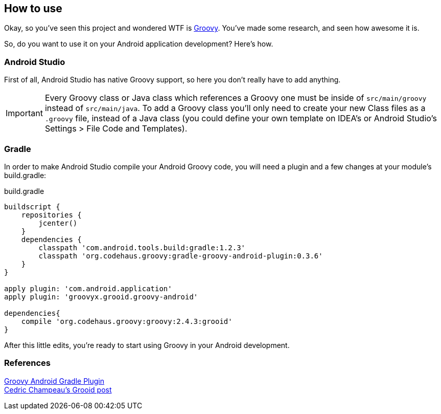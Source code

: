 == How to use

Okay, so you've seen this project and wondered WTF is http://groovy-lang.org[Groovy]. You've made some research, and seen how awesome it is.

So, do you want to use it on your Android application development? Here's how.

=== Android Studio

First of all, Android Studio has native Groovy support, so here you don't really have to add anything.

IMPORTANT: Every Groovy class or Java class which references a Groovy one must be inside of `src/main/groovy` instead of `src/main/java`. To add a Groovy class you'll only need to create your new Class files as a `.groovy` file, instead of a Java class (you could define your own template on IDEA's or Android Studio's Settings > File Code and Templates).

=== Gradle

In order to make Android Studio compile your Android Groovy code, you will need a plugin and a few changes at your module's build.gradle:

[source, groovy]
.build.gradle
----
buildscript {
    repositories {
        jcenter()
    }
    dependencies {
        classpath 'com.android.tools.build:gradle:1.2.3'
        classpath 'org.codehaus.groovy:gradle-groovy-android-plugin:0.3.6'
    }
}

apply plugin: 'com.android.application'
apply plugin: 'groovyx.grooid.groovy-android'

dependencies{
    compile 'org.codehaus.groovy:groovy:2.4.3:grooid'
}
----

After this little edits, you're ready to start using Groovy in your Android development.

=== References

https://github.com/groovy/groovy-android-gradle-plugin[Groovy Android Gradle Plugin] +
http://melix.github.io/blog/2014/06/grooid.html[Cedric Champeau's Grooid post]
